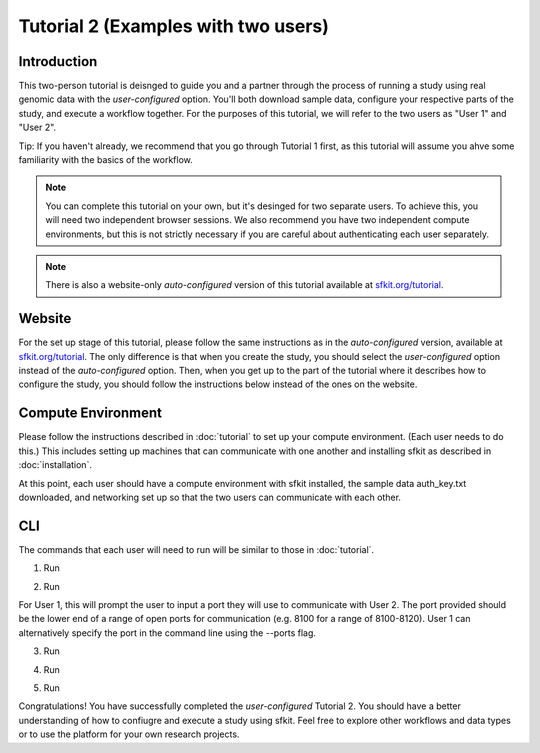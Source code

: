 Tutorial 2 (Examples with two users)
====================================

Introduction
------------

This two-person tutorial is deisnged to guide you and a partner through the process of running a study using real genomic data with the *user-configured* option.  You'll both download sample data, configure your respective parts of the study, and execute a workflow together. For the purposes of this tutorial, we will refer to the two users as "User 1" and "User 2". 

Tip: If you haven't already, we recommend that you go through Tutorial 1 first, as this tutorial will assume you ahve some familiarity with the basics of the workflow.

.. note::

    You can complete this tutorial on your own, but it's desinged for two separate users.  To achieve this, you will need two independent browser sessions. We also recommend you have two independent compute environments, but this is not strictly necessary if you are careful about authenticating each user separately.

.. note::

    There is also a website-only *auto-configured* version of this tutorial available at `sfkit.org/tutorial <https://sfkit.org/tutorial#2-person-tutorial>`_.


Website
-------

For the set up stage of this tutorial, please follow the same instructions as in the *auto-configured* version, available at `sfkit.org/tutorial <https://sfkit.org/tutorial#2-person-tutorial>`_. The only difference is that when you create the study, you should select the *user-configured* option instead of the *auto-configured* option. Then, when you get up to the part of the tutorial where it describes how to configure the study, you should follow the instructions below instead of the ones on the website.

Compute Environment
-------------------

Please follow the instructions described in :doc:`tutorial` to set up your compute environment.  (Each user needs to do this.) This includes setting up machines that can communicate with one another and installing sfkit as described in :doc:`installation`.

At this point, each user should have a compute environment with sfkit installed, the sample data auth_key.txt downloaded, and networking set up so that the two users can communicate with each other.

CLI
---

The commands that each user will need to run will be similar to those in :doc:`tutorial`.

1. Run

.. tab:: pip

    .. code-block:: console

        $ sfkit auth

.. tab:: docker

    .. code-block:: console

        $ docker run --rm -it --pull always \
            -v $HOME/.config:/home/nonroot/.config \
            -v $PWD/auth_key.txt:/app/auth_key.txt:ro \
            ghcr.io/hcholab/sfkit auth


2. Run 

.. tab:: pip

    .. code-block:: console

        $ sfkit networking

.. tab:: docker

    .. code-block:: console

        $ docker run --rm -it --pull always \
            -v $HOME/.config:/home/nonroot/.config \
            ghcr.io/hcholab/sfkit networking 

For User 1, this will prompt the user to input a port they will use to communicate with User 2.  The port provided should be the lower end of a range of open ports for communication (e.g. 8100 for a range of 8100-8120).  User 1 can alternatively specify the port in the command line using the --ports flag.   

3. Run

.. tab:: pip

    .. code-block:: console

        $ sfkit generate_keys

.. tab:: docker

    .. code-block:: console

        $ docker run --rm -it --pull always \
            -v $HOME/.config:/home/nonroot/.config \
            ghcr.io/hcholab/sfkit generate_keys

4. Run 

.. tab:: pip

    .. code-block:: console

        $ sfkit register_data

    You can optionally use the --data_path and --geno_binary_file_prefix flags if you want to specify them in the command line.  Otherwise, you will be prompted to enter them.  

.. tab:: docker

    .. code-block:: console

        $ docker run --rm -it --pull always \
            -v $HOME/.config:/home/nonroot/.config \
            -v $PWD/data:/app/data \
            ghcr.io/hcholab/sfkit register_data

5. Run 

.. tab:: pip

    .. code-block:: console

        $ sfkit run_protocol

.. tab:: docker

    .. code-block:: console

        $ docker run --rm -it --pull always \
            -v $HOME/.config:/home/nonroot/.config \
            -v $PWD/data:/app/data \
            -v $PWD/out:/app/out \
            -p 8100-8120:8100-8120 \
            ghcr.io/hcholab/sfkit run_protocol

    The port range is only necessary for User 1 and should reflect the range from the `networking` command. 


Congratulations! You have successfully completed the *user-configured* Tutorial 2.  You should have a better understanding of how to confiugre and execute a study using sfkit. Feel free to explore other workflows and data types or to use the platform for your own research projects.  